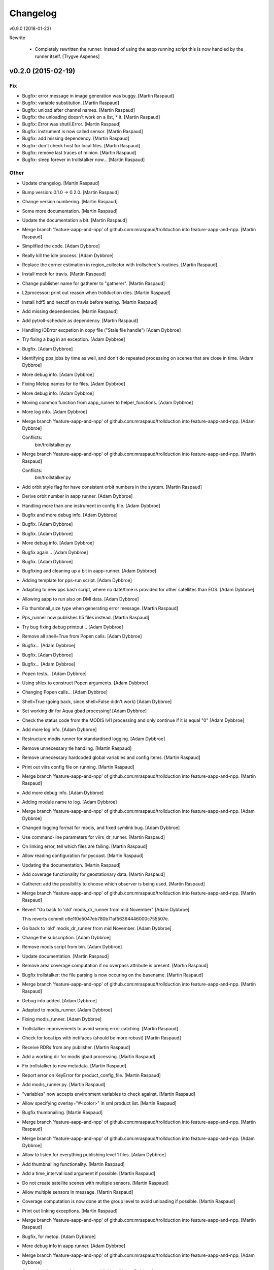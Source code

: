 Changelog
=========

v0.9.0 (2018-01-23)

Rewrite

 - Completely rewritten the runner. Instead of using the aapp running script
   this is now handled by the runner itself. [Trygve Aspenes]

v0.2.0 (2015-02-19)
-------------------

Fix
~~~

- Bugfix: error message in image generation was buggy. [Martin Raspaud]

- Bugfix: variable substitution. [Martin Raspaud]

- Bugfix: unload after channel names. [Martin Raspaud]

- Bugfix: the unloading doesn't work on a list, * it. [Martin Raspaud]

- Bugfix: Error was shutil.Error. [Martin Raspaud]

- Bugfix: instrument is now called sensor. [Martin Raspaud]

- Bugfix: add missing dependency. [Martin Raspaud]

- Bugfix: don't check host for local files. [Martin Raspaud]

- Bugfix: remove last traces of minion. [Martin Raspaud]

- Bugfix: sleep forever in trollstalker now... [Martin Raspaud]

Other
~~~~~

- Update changelog. [Martin Raspaud]

- Bump version: 0.1.0 → 0.2.0. [Martin Raspaud]

- Change version numbering. [Martin Raspaud]

- Some more documentation. [Martin Raspaud]

- Update the documentation a bit. [Martin Raspaud]

- Merge branch 'feature-aapp-and-npp' of
  github.com:mraspaud/trollduction into feature-aapp-and-npp. [Martin
  Raspaud]

- Simplified the code. [Adam Dybbroe]

- Really kill the idle process. [Adam Dybbroe]

- Replace the corner estimation in region_collector with trollsched's
  routines. [Martin Raspaud]

- Install mock for travis. [Martin Raspaud]

- Change publisher name for gatherer to "gatherer". [Martin Raspaud]

- L2processor: print out reason when trollduction dies. [Martin Raspaud]

- Install hdf5 and netcdf on travis before testing. [Martin Raspaud]

- Add missing dependencies. [Martin Raspaud]

- Add pytroll-schedule as dependency. [Martin Raspaud]

- Handling IOError excpetion in copy file ("Stale file handle") [Adam
  Dybbroe]

- Try fixing a bug in an exception. [Adam Dybbroe]

- Bugfix. [Adam Dybbroe]

- Identifying pps jobs by time as well, and don't do repeated processing
  on scenes that are close in time. [Adam Dybbroe]

- More debug info. [Adam Dybbroe]

- Fixing Metop names for tle files. [Adam Dybbroe]

- More debug info. [Adam Dybbroe]

- Moving common function from aapp_runner to helper_functions. [Adam
  Dybbroe]

- More log info. [Adam Dybbroe]

- Merge branch 'feature-aapp-and-npp' of
  github.com:mraspaud/trollduction into feature-aapp-and-npp. [Adam
  Dybbroe]

  Conflicts:
  	bin/trollstalker.py

- Merge branch 'feature-aapp-and-npp' of
  github.com:mraspaud/trollduction into feature-aapp-and-npp. [Martin
  Raspaud]

  Conflicts:
  	bin/trollstalker.py


- Add orbit style flag for have consistent orbit numbers in the system.
  [Martin Raspaud]

- Derive orbit number in aapp runner. [Adam Dybbroe]

- Handling more than one instrument in config file. [Adam Dybbroe]

- Bugfix and more debug info. [Adam Dybbroe]

- Bugfix. [Adam Dybbroe]

- Bugfix. [Adam Dybbroe]

- More debug info. [Adam Dybbroe]

- Bugfix again... [Adam Dybbroe]

- Bugfix. [Adam Dybbroe]

- Bugfixing and cleaning up a bit in aapp-runner. [Adam Dybbroe]

- Adding template for pps-run script. [Adam Dybbroe]

- Adapting to new pps bash script, where no date/time is provided for
  other satellites than EOS. [Adam Dybbroe]

- Allowing aapp to run also on DMI data. [Adam Dybbroe]

- Fix thumbnail_size type when generating error message. [Martin
  Raspaud]

- Pps_runner now publishes h5 files instead. [Martin Raspaud]

- Try bug fixing debug printout... [Adam Dybbroe]

- Remove all shell=True from Popen calls. [Adam Dybbroe]

- Bugfix... [Adam Dybbroe]

- Bugfix. [Adam Dybbroe]

- Bugfix... [Adam Dybbroe]

- Popen tests... [Adam Dybbroe]

- Using shlex to construct Popen arguments. [Adam Dybbroe]

- Changing Popen calls... [Adam Dybbroe]

- Shell=True (going back, since shell=False didn't work) [Adam Dybbroe]

- Set working dir for Aqua gbad processing! [Adam Dybbroe]

- Check the status code from the MODIS lvl1 processing and only continue
  if it is equal "0" [Adam Dybbroe]

- Add more log info. [Adam Dybbroe]

- Restructure modis runner for standardised logging. [Adam Dybbroe]

- Remove unnecessary tle handling. [Martin Raspaud]

- Remove unnecessary hardcoded global variables and config items.
  [Martin Raspaud]

- Print out viirs config file on running. [Martin Raspaud]

- Merge branch 'feature-aapp-and-npp' of
  github.com:mraspaud/trollduction into feature-aapp-and-npp. [Martin
  Raspaud]

- Add more debug info. [Adam Dybbroe]

- Adding module name to log. [Adam Dybbroe]

- Merge branch 'feature-aapp-and-npp' of
  github.com:mraspaud/trollduction into feature-aapp-and-npp. [Adam
  Dybbroe]

- Changed logging format for modis, and fixed symlink bug. [Adam
  Dybbroe]

- Use command-line parameters for viirs_dr_runner. [Martin Raspaud]

- On linking error, tell which files are failing. [Martin Raspaud]

- Allow reading configuration for pycoast. [Martin Raspaud]

- Updating the documentation. [Martin Raspaud]

- Add coverage functionality for geostationary data. [Martin Raspaud]

- Gatherer: add the possibility to choose which observer is being used.
  [Martin Raspaud]

- Merge branch 'feature-aapp-and-npp' of
  github.com:mraspaud/trollduction into feature-aapp-and-npp. [Martin
  Raspaud]

- Revert "Go back to 'old' modis_dr_runner from mid November" [Adam
  Dybbroe]

  This reverts commit c6e1f0e5047eb780b71af56364446000c755507e.


- Go back to 'old' modis_dr_runner from mid November. [Adam Dybbroe]

- Change the subscription. [Adam Dybbroe]

- Remove modis script from bin. [Adam Dybbroe]

- Update documentation. [Martin Raspaud]

- Remove area coverage computation if no overpass attribute is present.
  [Martin Raspaud]

- Bugfix trollstalker: the file parsing is now occuring on the basename.
  [Martin Raspaud]

- Merge branch 'feature-aapp-and-npp' of
  github.com:mraspaud/trollduction into feature-aapp-and-npp. [Martin
  Raspaud]

- Debug info added. [Adam Dybbroe]

- Adapted to modis_runner. [Adam Dybbroe]

- Fixing modis_runner. [Adam Dybbroe]

- Trollstalker improvements to avoid wrong error catching. [Martin
  Raspaud]

- Check for local ips with netifaces (should be more robust) [Martin
  Raspaud]

- Receive RDRs from any publisher. [Martin Raspaud]

- Add a working dir for modis gbad processing. [Martin Raspaud]

- Fix trollstalker to new metadata. [Martin Raspaud]

- Report error on KeyError for product_config_file. [Martin Raspaud]

- Add modis_runner.py. [Martin Raspaud]

- "variables" now accepts environment variables to check against.
  [Martin Raspaud]

- Allow specifying overlay="#<color>" in xml product list. [Martin
  Raspaud]

- Bugfix thumbnailing. [Martin Raspaud]

- Merge branch 'feature-aapp-and-npp' of
  github.com:mraspaud/trollduction into feature-aapp-and-npp. [Martin
  Raspaud]

- Merge branch 'feature-aapp-and-npp' of
  github.com:mraspaud/trollduction into feature-aapp-and-npp. [Adam
  Dybbroe]

- Allow to listen for everything publishing level 1 files. [Adam
  Dybbroe]

- Add thumbnailing functionality. [Martin Raspaud]

- Add a time_interval load argument if possible. [Martin Raspaud]

- Do not create satellite scenes with multiple sensors. [Martin Raspaud]

- Allow multiple sensors in message. [Martin Raspaud]

- Coverage computation is now done at the group level to avoid unloading
  if possible. [Martin Raspaud]

- Print out linking exceptions. [Martin Raspaud]

- Merge branch 'feature-aapp-and-npp' of
  github.com:mraspaud/trollduction into feature-aapp-and-npp. [Martin
  Raspaud]

- Bugfix, for metop. [Adam Dybbroe]

- More debug info in aapp runner. [Adam Dybbroe]

- Merge branch 'feature-aapp-and-npp' of
  github.com:mraspaud/trollduction into feature-aapp-and-npp. [Adam
  Dybbroe]

- Correcting the name of the runner publishing. [Adam Dybbroe]

- Fix multiple Thread inheritance. [Martin Raspaud]

- Groups can now have "unload" and "resolution" parameters. [Martin
  Raspaud]

- Do not crash when copying goes wrong. [Martin Raspaud]

- Scale coverages to the same magnitude order. [Martin Raspaud]

- Add coverage computation. [Martin Raspaud]

- Fix copy to itself. [Martin Raspaud]

- Make orbit number an int when sending out messages. [Martin Raspaud]

- Comments added. [Martin Raspaud]

- Merge branch 'feature-aapp-and-npp' of
  github.com:mraspaud/trollduction into feature-aapp-and-npp. [Martin
  Raspaud]

- Merge branch 'feature-aapp-and-npp' of
  github.com:mraspaud/trollduction into feature-aapp-and-npp. [Adam
  Dybbroe]

- Level 1 data dir is set outside PPS. [Adam Dybbroe]

- Add aliases possibility in the product list and copy files when
  already saved. [Martin Raspaud]

- Merge branch 'feature-aapp-and-npp' of
  github.com:mraspaud/trollduction into feature-aapp-and-npp. [Martin
  Raspaud]

- Adapting PPS for collections. [Adam Dybbroe]

- Remove platform name translation. [Martin Raspaud]

- Move check_uri out of the dataprocessor class. [Martin Raspaud]

- Mock out entire watchdogtrigger on importerror. [Martin Raspaud]

- Mock watchdog if not present. [Martin Raspaud]

- Catch importerrors when watchdog is imported. [Martin Raspaud]

- Add collectors in setup.py. [Martin Raspaud]

- Add the collector __init__.py. [Martin Raspaud]

- Move gatherer to bin. [Martin Raspaud]

- Merge branch 'feature-aapp-and-npp' of
  github.com:mraspaud/trollduction into feature-aapp-and-npp. [Martin
  Raspaud]

- Bugfix, sensor naming. [Adam Dybbroe]

- Bugfix. [Adam Dybbroe]

- Bugfix. [Adam Dybbroe]

- Bugfix. [Adam Dybbroe]

- Bugfix. [Adam Dybbroe]

- More consistency in platform name handling. [Adam Dybbroe]

- Bugfix - published satellite name. [Adam Dybbroe]

- Bugfix. [Adam Dybbroe]

- Fix metadata in output messages from pps. [Adam Dybbroe]

- Handle collections in producer. [Martin Raspaud]

- Fix gatherer and regioncollector for new metadata and npp granules.
  [Martin Raspaud]

- Add PostTrollTrigger to triggers. [Martin Raspaud]

- Switch SDR to level 1b (instead of 1) [Martin Raspaud]

- Log exception in case of incomplete or corrupted data. [Martin
  Raspaud]

- Merge branch 'feature-aapp-and-npp' of
  github.com:mraspaud/trollduction into feature-aapp-and-npp. [Martin
  Raspaud]

- Merge branch 'feature-aapp-and-npp' of
  github.com:mraspaud/trollduction into feature-aapp-and-npp. [Adam
  Dybbroe]

- Bugfix sensor naming. [Adam Dybbroe]

- Do not publish messages if no sdr files are created. [Martin Raspaud]

- Merge branch 'feature-aapp-and-npp' of
  github.com:mraspaud/trollduction into feature-aapp-and-npp. [Martin
  Raspaud]

- Bugfix. [Adam Dybbroe]

- Change viirs_dr_runner to send batch of files as datasets. [Martin
  Raspaud]

- Remove non-existant scripts from setup. [Martin Raspaud]

- Add some debugging messages around data loading. [Martin Raspaud]

- Remove smhi scripts. [Martin Raspaud]

- Merge branch 'feature-aapp-and-npp' of
  github.com:mraspaud/trollduction into feature-aapp-and-npp. [Martin
  Raspaud]

- Installs aapp runner. [Adam Dybbroe]

- Merge branch 'feature-aapp-and-npp' of
  github.com:mraspaud/trollduction into feature-aapp-and-npp. [Martin
  Raspaud]

- Merge branch 'feature-aapp-and-npp' of
  github.com:mraspaud/trollduction into feature-aapp-and-npp. [Adam
  Dybbroe]

- Aapp config template (from smhi) [Adam Dybbroe]

- Add the (smhi) aapp_runner.py. [Adam Dybbroe]

- Consistent metop/noaa sensor names. [Adam Dybbroe]

- Smoother crashing of producer.py. [Martin Raspaud]

- Merge branch 'feature-aapp-and-npp' of
  github.com:mraspaud/trollduction into feature-aapp-and-npp. [Martin
  Raspaud]

- Bugfix - orbit. [Adam Dybbroe]

- Bugfix - instrument->sensor. [Adam Dybbroe]

- Bugfix. [Adam Dybbroe]

- Install pps scripts. [Adam Dybbroe]

- Adding pps runner. [Adam Dybbroe]

- Fix sensor=modis in published messages. [Adam Dybbroe]

- Bugfix! Arggghh! [Adam Dybbroe]

- Adding helper function to create (aqua) messages from receiver log for
  later ingestion. [Adam Dybbroe]

- More debugging. [Adam Dybbroe]

- Add debug info. [Adam Dybbroe]

- Bugfix EOS-Aqua name... [Adam Dybbroe]

- Bugfix. [Adam Dybbroe]

- Debug info and pep8. [Adam Dybbroe]

- Renamed modis_runner function not to be confused with modulename.
  [Adam Dybbroe]

- More deug info - message creation is at error! [Adam Dybbroe]

- Bugfix. [Adam Dybbroe]

- Less verbose. [Adam Dybbroe]

- Adapt to new message format. [Adam Dybbroe]

- GPL header added. [Adam Dybbroe]

- Npp/viirs bugfixes. [Adam Dybbroe]

- Producer adaptation to "dataset" messages. [Martin Raspaud]

- Allow to run l2proc on several topics. [Martin Raspaud]

- Bugfix modis. [Martin Raspaud]

- Fix instrument->sensor. [Martin Raspaud]

- Merge branch 'feature-aapp-and-npp' of
  github.com:mraspaud/trollduction into feature-aapp-and-npp. [Martin
  Raspaud]

- Fix installation of npp-stuff. [Adam Dybbroe]

- Merge branch 'feature-aapp-and-npp' of
  github.com:mraspaud/trollduction into feature-aapp-and-npp. [Adam
  Dybbroe]

- Adding template for viirs. [Adam Dybbroe]

- Adding S-NPP VIIRS runner. [Adam Dybbroe]

- Send datasets for modis l1b files. [Martin Raspaud]

- Merge branch 'feature-aapp-and-npp' of
  github.com:mraspaud/trollduction into feature-aapp-and-npp. [Martin
  Raspaud]

- Bugfix. [Adam Dybbroe]

- Moving smhi'fied script to a template/example. [Adam Dybbroe]

- Remove smhi stuff. [Adam Dybbroe]

- Merge branch 'feature-aapp-and-npp' of
  github.com:mraspaud/trollduction into feature-aapp-and-npp. [Adam
  Dybbroe]

- Merge branch 'smhi-develop' of /data/proj/SAF/GIT/trollduction into
  feature-aapp-and-npp. [Adam Dybbroe]

- Merge branch 'feature-aapp-and-npp' into smhi-develop. [Martin
  Raspaud]

  Conflicts:
  	setup.py

- Add pyinotify to the list of dependencies. [Martin Raspaud]

- Fixing setup for SMHI. [Martin Raspaud]

- Change modis runner to accept new metadata standard. [Martin Raspaud]

- Merge branch 'feature-aapp-and-npp' of
  github.com:mraspaud/trollduction into feature-aapp-and-npp. [Martin
  Raspaud]

- Bugfix, and comment away broken tests! [Adam Dybbroe]

- Adding the modis-dr-runner from smhi. [Adam Dybbroe]

- Add orbit_number for NPP rdrs. [Martin Raspaud]

- Bugfix scisys: satellite is not always defined for npp rdrs. [Martin
  Raspaud]

- Add the scisys library. [Martin Raspaud]

- Add scisys_receiver.py to scripts. [Martin Raspaud]

- Update producer for new metadata standard. [Martin Raspaud]

- Add scisys test to test bench. [Martin Raspaud]

- Change description in setup.py. [Martin Raspaud]

- Add scisys receiver. [Martin Raspaud]

- Implement area groups. [Martin Raspaud]

- Metadata adjustments. [Martin Raspaud]

- Import AreaNotFound error. [Martin Raspaud]

- Don't crash on area not found. [Martin Raspaud]

- Set orbit number as string. [Martin Raspaud]

- Various fixes. [Martin Raspaud]

- Fix unittest. [Martin Raspaud]

- Do not crash when composite is not available for satellite. [Martin
  Raspaud]

- Cleanup. [Martin Raspaud]

- Logging and argparsing in catter. [Martin Raspaud]

- Add example files for gatherer and catter. [Martin Raspaud]

- Remove hardcoded link to configuration files. [Martin Raspaud]

- Accept collections in producer. [Martin Raspaud]

- Granule handling, first commit. [Martin Raspaud]

  * Region collection is implemented.
  * catter cats the low level data.

- Implemented variable substitution in xml product lists. [Martin
  Raspaud]

- Try to fix unittest. [Martin Raspaud]

- Add publishing of generated files. [Martin Raspaud]

- Refactoring to allow multiple files per product, among other things.
  [Martin Raspaud]

- Bugfix for integer satellite numbers. [Martin Raspaud]

- Orbit is now orbit_number in config files. [Martin Raspaud]

- Test mock nc/cf. [Martin Raspaud]

- Mock trollsift in test. [Martin Raspaud]

- Producer refactoring and netcdf revamping to avoid race condition.
  [Martin Raspaud]

- Change 'orbit' to 'orbit_number' [Martin Raspaud]

- Add trollsift to the list of dependencies. [Martin Raspaud]

- Add pyorbital to the list of dependencies. [Martin Raspaud]

- Add pykdtree and trollimage to the list of dependencies. [Martin
  Raspaud]

- Add pyresample to the list of dependencies. [Martin Raspaud]

- Add posttroll to the list of dependencies. [Martin Raspaud]

- Add mpop to the list of dependencies. [Martin Raspaud]

- First test for run should be complete. [Martin Raspaud]

- Rename orbit parameter to orbit_number. [Martin Raspaud]

- Add trollduction unittest skeleton. [Martin Raspaud]

- New xml format. [Martin Raspaud]

- Rename trollduction.py to producer.py to avoid confusion with package
  name. [Martin Raspaud]

- Merge remote branch 'origin/develop' into feature-aapp-and-npp.
  [Martin Raspaud]

  Conflicts:
  	trollduction/trollduction.py


- Renamed config item "service" to "topic" [Panu Lahtinen]

- Added try/except blocks to make the production more robust, changed
  config item "service" to "topic" [Panu Lahtinen]

- Removed references to lxml which is not used anymore. [Panu Lahtinen]

- Removed the need for lxml, use the standard lib xml.etree.ElementTree
  instead. [Panu Lahtinen]

- Fixed errors in example configs, updated the message for reading
  product config. [Panu Lahtinen]

- Merge branch 'feature-aapp-and-npp' of
  github.com:mraspaud/trollduction into feature-aapp-and-npp. [Martin
  Raspaud]

  Conflicts:
  	trollduction/trollduction.py


- Support messages with satellite instead of platform and number.
  [Martin Raspaud]

- Support messages with satellite instead of platform and number.
  [Martin Raspaud]

- Get the time from different possible tags. [Martin Raspaud]

- Remove annoying Minion parent, doesn't make sense with supervisord.
  [Martin Raspaud]

- Pep8 style corrections. [Martin Raspaud]

- Load the filename provided in the message if possible. [Martin
  Raspaud]

- Check if file is on the localhost before running. [Martin Raspaud]

- Add pyinotify to the install dependencies. [Martin Raspaud]

- Added "aliases" for replacing values in messages. [Panu Lahtinen]

- Requirements file for Read the Docs. [Panu Lahtinen]

- Fixed a type in "Sun too low night-only product" [Panu Lahtinen]

- Escape a part that ReST interpreted as a target (link) [Panu Lahtinen]

- Moved also template product configs to *_template filenames. [Panu
  Lahtinen]

- Possibility to change timezone for log timestamps (default: UTC),
  updated/fixed documentation, install bin/*.py, moved config templates
  to examples/, config files to *.ini_template, config files with
  _template ending can't be used. [Panu Lahtinen]

- Updated documentation. [Panu Lahtinen]

- Removed log_dir config item, which is not used. [Panu Lahtinen]

- Few updates to documentation. [Panu Lahtinen]

- Use unified configuration file for trollstalker and l2processor,
  removed deprecated files and added example/master_config.ini to show
  two examples how the configuration is made. [Panu Lahtinen]

- Deleted depracated config for filepatterns. [Panu Lahtinen]

- Changed to use posttroll NSSubscriber keyword 'service' instead of old
  data_type_list. [Panu Lahtinen]

- Reorganized and added missing keywords. [Panu Lahtinen]

- Reorganized items and added missing keywords. [Panu Lahtinen]

- Added config_item keyword. [Panu Lahtinen]

- Added 'instrument' config option and propagate this info to message.
  [Panu Lahtinen]

- Moved to examples/procuct_config_hrit.xml. [Panu Lahtinen]

- Example product configs for NOAA/AVHRR HRPT/AAPP/l1b and MSG/HRIT.
  [Panu Lahtinen]

- Removed deprecated config file. [Panu Lahtinen]

- Trollduction config in config.ini format. [Panu Lahtinen]

- Use trollsift.Parser to generate filenames. [Panu Lahtinen]

- Added a possibility to read config.ini format. [Panu Lahtinen]

- Fixes to syntax. [Panu Lahtinen]

- Merge remote-tracking branch 'origin/feature_parser_stalker' into
  develop. [Panu Lahtinen]

  Conflicts:
  	bin/main.py
  	bin/trollstalker.py

  Conflicts resolved.


- Syntactical cleanup. [Panu Lahtinen]

- Log config for trollstalker. [Panu Lahtinen]

- File pattern and logging.cfg. [Panu Lahtinen]

- Deleted empty file. [Panu Lahtinen]

- Deleted obsolete xml-config. [Panu Lahtinen]

- Changed to use trollsift.Parser for getting information from files,
  changed to config.ini format. TODO: using config doesn't work! [Panu
  Lahtinen]

- Example configuration file for trollstalker in config.ini format.
  [Panu Lahtinen]

- Merge remote-tracking branch 'origin/feature_xrit_extent' into
  develop. [Panu Lahtinen]

  Conflicts:
  	trollduction/custom_handler.py
  	trollduction/trollduction.py

  Conflicts resolved.


- Converted to use area extent calculations based on the area definition
  borders instead of lonlat corner points. [Panu Lahtinen]

- Removed disable_data_reduce config keyword. [Panu Lahtinen]

- Removed handling of disable_data_reduce config keyword. [Panu
  Lahtinen]

- GEO extent calculations moved to mpop, data reduction (for swath data)
  moved to mpop. [Panu Lahtinen]

- Added get_maximum_ll_borders() [Panu Lahtinen]

- Added <disable_data_reduce> [Panu Lahtinen]

- Moved OldTrollduction to own file old_trollduction.py. [Panu Lahtinen]

- Adjusted to use old_trollduction.OldTrollduction. [Panu Lahtinen]

- Moved older version of trollduction to own file. Also, implemented
  area extent for any area definition (regardless of projection) for
  MSG, and data reduction for polar satellites. [Panu Lahtinen]

- Moved common functions to own file. [Panu Lahtinen]

- Syntactical cleanup. [Panu Lahtinen]

- Syntactic cleanup. [Panu Lahtinen]

- Removed obsolete publisher/logger. [Panu Lahtinen]

- Support for getting maximum extent in lon/lat. Useable with MSG(3),
  and shouldn't break polar satellite production. [Panu Lahtinen]

- Merge remote-tracking branch 'origin/feature-duke' into develop. [Panu
  Lahtinen]

  Conflicts:
  	bin/trollstalker.py

  Conflict fixed.


- Tweaks for get_lan_ip() [Panu Lahtinen]

- Working version to test-run OldTrollduction. [Panu Lahtinen]

- Add poking. [Martin Raspaud]

- Work on dungeon keeper. [Martin Raspaud]

- Refactor trollduction. [Martin Raspaud]

- Removed deprecated publisher/logger. [Panu Lahtinen]

- More notation cleanup. [Panu Lahtinen]

- Notation cleanup. [Panu Lahtinen]

- Merge branch 'feature_config' into develop. [Martin Raspaud]

- Added IN_MOVED_TO and a commandline switch for enabling debug
  messages. [Panu Lahtinen]

- Remove old print messages. [Martin Raspaud]

- Panu's custom handler. [Martin Raspaud]

- Cleanup. [Martin Raspaud]

- Logging now uses a standard config file. [Martin Raspaud]

- Cleanup. [Martin Raspaud]

- Switch to standard logging with a pytroll handler. [Martin Raspaud]

- Removed debug print IN_CLOSE_WRITE. [Panu Lahtinen]

- Removed unneeded events. [Panu Lahtinen]

- Changed has_key to "in" [Panu Lahtinen]

- Removed unnecessary import of sys. [Panu Lahtinen]

- Changed has_key() to in. [Panu Lahtinen]

- Fix for conflicting member names. [Panu Lahtinen]

- Possibility to use select local or UTC time (default) for logging in
  trollduction_config.xml (<use_local_time>1</use_local_time>) [Panu
  Lahtinen]

- Fixed incorrect event IN_MOVED_IN to IN_MOVED_TO. [Panu Lahtinen]

- Changed to use Queue.Queue instead of mutliprocessing.Pipe for message
  passing, and made the program cleanly stoppable by ctrl+c. [Panu
  Lahtinen]

- Changed to use Queue.Queue instead of multiprocessing.Pipe for
  handling message passing. [Panu Lahtinen]

- Added clean stopping for Publisher. [Panu Lahtinen]

- Better event masking using bit-wise or. [Panu Lahtinen]

- Fixed --monitored_dirs commandline switch. [Panu Lahtinen]

- Removed old logger. [Panu Lahtinen]

- Example config for trollstalker. [Panu Lahtinen]

- Now using new logger/publisher with 60 s heartbeat. [Panu Lahtinen]

- New logger/publisher. [Panu Lahtinen]

- Removed references to old logger. [Panu Lahtinen]

- In trollstalker, command line args take precedence. Missing config
  file doesn't crash. [Martin Raspaud]

- Log&publish listener readiness. [Panu Lahtinen]

- Removed unnecessary print. [Panu Lahtinen]

- Logging and placeholder for message publishing. [Panu Lahtinen]

- Clarifications to check_sunzen() [Panu Lahtinen]

- Sun zenith-angle limits can be checked with pixel location given in
  product configuration file. [Panu Lahtinen]

- Sun zenith angle limits can be checked against configured location
  (lon, lat) [Panu Lahtinen]

- Empty line removed. [Panu Lahtinen]

- Possibility to add integer to xml value. [Panu Lahtinen]

- Check for orbit=None. [Panu Lahtinen]

- Separated MSG2 (Meteosat 9) and MSG3 (Meteosat 10) [Panu Lahtinen]

- Template for trollduction file info parsing and filename matching.
  HRIT and HRPT l1b filepatterns are implemented. [Panu Lahtinen]

- Added a function that reads filepattern template xml for trollstalker.
  [Panu Lahtinen]

- Install etc/ directory. [Panu Lahtinen]

- Possibility to use configuration files. File info parsing based on xml
  template. [Panu Lahtinen]

- Moved to examples/ [Panu Lahtinen]

- Moved to examples. [Panu Lahtinen]

- Moved to examples. [Panu Lahtinen]

- Moved to examples/ [Panu Lahtinen]

- Adapted to new message format from trollstalker. [Panu Lahtinen]

- Refactored zenith angle and satellite checks to methods, minor
  cleanup. [Panu Lahtinen]

- Added comment on Sun zenith angle limits. [Panu Lahtinen]

- Sun zenith angle limitations relative to image center. [Panu Lahtinen]

- Step-by-step instructions. [Panu Lahtinen]

- Old stuff. [Panu Lahtinen]

- Old stuff. [Panu Lahtinen]

- Old stuff. [Panu Lahtinen]

- Fixed product_config_file tag. [Panu Lahtinen]

- Execution bit set. [Panu Lahtinen]

- Moved to trollduction/bin/ [Panu Lahtinen]

- Moved to trollduction/bin/ [Panu Lahtinen]

- Moved to trollduction/bin/ [Panu Lahtinen]

- Moved to trollduction/bin/ [Panu Lahtinen]

- Fixed imports, moved to bin/ [Panu Lahtinen]

- Fixed imports. [Panu Lahtinen]

- Sunzen tags renamed. [Panu Lahtinen]

- Imports fixed. [Panu Lahtinen]

- Fixed channel data load/unload. [Panu Lahtinen]

- More configuration items used. Also better channel load/unload
  function. [Panu Lahtinen]

- Delete unneeded files. [Panu Lahtinen]

- Working example config. [Panu Lahtinen]

- Couple of semantic changes. [Panu Lahtinen]

- XML reader/parser adapted for Trollduction. [Panu Lahtinen]

- Partly adapted to use configuration files. [Panu Lahtinen]

- Updated configuration file. [Panu Lahtinen]

- Typo. [Panu Lahtinen]

- First guess of product config file. [Panu Lahtinen]

- Typo. [Panu Lahtinen]

- Reorganize and plans for class member structuring. [Panu Lahtinen]

- Adjusted to use ListenerContainer class. [Panu Lahtinen]

- Container class added. [Panu Lahtinen]

- Grouped satellite information to dictionary, and removed duplicate
  time_slot parameter from draw_images. [Panu Lahtinen]

- Satellite information to Trollduction attributes. [Panu Lahtinen]

- Updated listener restart to new posttroll version. [Panu Lahtinen]

- Removed white space from listener inits. [Panu Lahtinen]

- Removed white spaces from file types. [Panu Lahtinen]

- File types changed and a small cleanup. [Panu Lahtinen]

- Merge branch 'feature_new_posttroll' into develop. [Martin Raspaud]

  Conflicts:
  	trollduction/trollduction.py


- Merge branch 'feature_new_posttroll' of
  github.com:mraspaud/trollduction into feature_new_posttroll. [Martin
  Raspaud]

- Working filemask. [Panu Lahtinen]

- Adapt to the new posttroll, and cleanup a few things. [Martin Raspaud]

- Merge branch 'develop' of https://github.com/mraspaud/trollduction
  into develop. [Panu Lahtinen]

- Change the copyright year... [Martin Raspaud]

- Minor fixes and updates to docstrings. [Panu Lahtinen]

- Member functions. [Panu Lahtinen]

- Added a line in the documentation. [Martin Raspaud]

- Added documentation template. [Martin Raspaud]

- Add support for travis, add the test framework structure. [Martin
  Raspaud]

- Merge branch 'master' into develop. [Martin Raspaud]

  Conflicts:
  	trollduction/listener.py

- Outdated parallel functions. [Panu Lahtinen]

- Main for testing without config file. [Panu Lahtinen]

- Main for testing without config file. [Panu Lahtinen]

- Testable version with serial processing. [Panu Lahtinen]

- Added fileinfo parsing to message. [Panu Lahtinen]

- Minor updates for better usability. [Panu Lahtinen]

- Main() for testing trollduction. [Panu Lahtinen]

- First runnable version. [Panu Lahtinen]

- Pyinotify with messaging for trollduction. [Panu Lahtinen]

- Example main for completed system. [Panu Lahtinen]

- Skeleton version of trollduction.py and a working listener.py. [Panu
  Lahtinen]

- Better handling of thread pool and some error handling. [Martin
  Raspaud]

   * semaphore is now acquired before thread creation
   * unknown format error doesn't crash thread
   * generate_composites now accepts hooks

- Remove relative imports and added a setup.py and version.py. [Martin
  Raspaud]

- Semaphore to avoid fork bombs. [Martin Raspaud]

- Add overlay dynamically. [Martin Raspaud]

- Changed orbit to orbit_number in messages. [Martin Raspaud]

- Merge branch 'develop' of github.com:mraspaud/trollduction into
  develop. [Martin Raspaud]

- Renamed dirstalker_sat.py to dirstalker.py. [karjaljo]

- Sample xml product list. [Martin Raspaud]

- WIP Producer. Creates images now :) [Martin Raspaud]

- Added a few more info items in dirstalker_sat.py and an example
  message. [Martin Raspaud]

- Adding the __init__.py file to make trollduction a package. [Martin
  Raspaud]

- Rename postroll_listener to producer.py. [Martin Raspaud]

- Merge branch 'develop' of https://github.com/mraspaud/trollduction
  into develop. [karjaljo]

- Added self.subscriber to class members. [Panu Lahtinen]

- Listener class and a simple publisher for testing. [Panu Lahtinen]

- Added logger configuration file and logger init function. [karjaljo]

- Initial code commit. [Martin Raspaud]

- Add ~ files to .gitignore. [Martin Raspaud]

- Initial commit. [Martin Raspaud]


